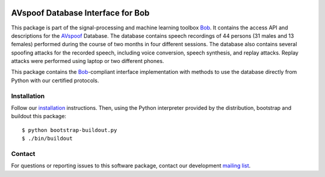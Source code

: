 .. vim: set fileencoding=utf-8 :
.. Tue 16 Aug 12:57:10 CEST 2016

.. image:: http://img.shields.io/badge/docs-stable-yellow.svg
   :target: http://pythonhosted.org/bob.db.avspoof/index.html
.. image:: http://img.shields.io/badge/docs-latest-orange.svg
   :target: https://www.idiap.ch/software/bob/docs/latest/bob/bob.db.avspoof/master/index.html
.. image:: https://gitlab.idiap.ch/bob/bob.db.avspoof/badges/master/build.svg
   :target: https://gitlab.idiap.ch/bob/bob.db.avspoof/commits/master
.. image:: https://img.shields.io/badge/gitlab-project-0000c0.svg
   :target: https://gitlab.idiap.ch/bob/bob.db.avspoof
.. image:: http://img.shields.io/pypi/v/bob.db.avspoof.png
   :target: https://pypi.python.org/pypi/bob.db.avspoof
.. image:: http://img.shields.io/pypi/dm/bob.db.avspoof.png
   :target: https://pypi.python.org/pypi/bob.db.avspoof


====================================
 AVspoof Database Interface for Bob
====================================

This package is part of the signal-processing and machine learning toolbox
Bob_. It contains the access API and descriptions for the AVspoof_ Database.
The database contains speech recordings of 44 persons (31 males and 13 females)
performed during the course of two months in four different sessions. The
database also contains several spoofing attacks for the recorded speech,
including voice conversion, speech synthesis, and replay attacks.  Replay
attacks were performed using laptop or two different phones.

This package contains the Bob_-compliant interface implementation with methods
to use the database directly from Python with our certified protocols.


Installation
------------

Follow our `installation`_ instructions. Then, using the Python interpreter
provided by the distribution, bootstrap and buildout this package::

  $ python bootstrap-buildout.py
  $ ./bin/buildout


Contact
-------

For questions or reporting issues to this software package, contact our
development `mailing list`_.


.. Place your references here:
.. _bob: https://www.idiap.ch/software/bob
.. _installation: https://www.idiap.ch/software/bob/install
.. _mailing list: https://groups.google.com/forum/?fromgroups#!forum/bob-devel
.. _avspoof: https://www.idiap.ch/dataset/avspoof
